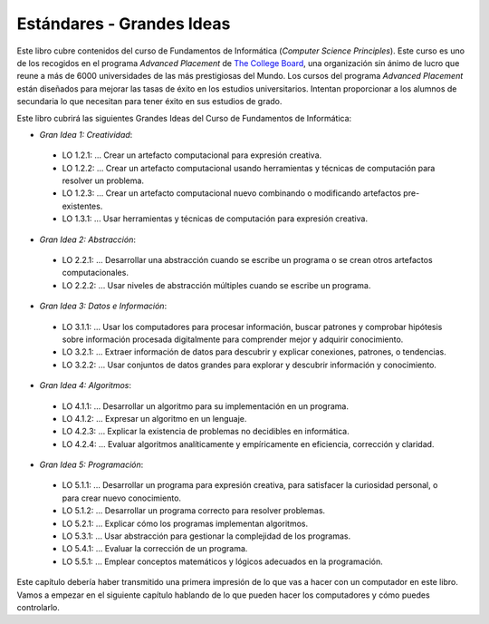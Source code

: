 ..  Copyright (C)  Mark Guzdial, Barbara Ericson, Briana Morrison
    Permission is granted to copy, distribute and/or modify this document
    under the terms of the GNU Free Documentation License, Version 1.3 or
    any later version published by the Free Software Foundation; with
    Invariant Sections being Forward, Prefaces, and Contributor List,
    no Front-Cover Texts, and no Back-Cover Texts.  A copy of the license
    is included in the section entitled "GNU Free Documentation License".

..  shortname:: Capítulo: Lo que puedes hacer con un computador
..  description:: Algunas pildoritas de lo que puedes hacer con un computador

.. setup for automatic question numbering.

.. 	qnum::
	:start: 1
	:prefix: csp-1-7-


.. |runbutton| image:: Figures/run-button.png
    :height: 20px
    :align: top
    :alt: run button

.. |audiobutton| image:: Figures/start-audio-tour.png
    :height: 20px
    :align: top
    :alt: audio tour button


Estándares - Grandes Ideas
==========================

Este libro cubre contenidos del curso de Fundamentos de Informática (*Computer Science Principles*).  Este curso es uno de los recogidos en el programa *Advanced Placement* de `The College Board <https://www.collegeboard.org/>`_, una organización sin ánimo de lucro que reune a más de 6000 universidades de las más prestigiosas del Mundo.  Los cursos del programa *Advanced Placement* están diseñados para mejorar las tasas de éxito en los estudios universitarios.  Intentan proporcionar a los alumnos de secundaria lo que necesitan para tener éxito en sus estudios de grado.

Este libro cubrirá las siguientes Grandes Ideas del Curso de Fundamentos de Informática:

- *Gran Idea 1: Creatividad*:
 - LO 1.2.1: ... Crear un artefacto computacional para expresión creativa.
 - LO 1.2.2: ... Crear un artefacto computacional usando herramientas y técnicas de computación para resolver un problema.
 - LO 1.2.3: ... Crear un artefacto computacional nuevo combinando o modificando artefactos pre-existentes.
 - LO 1.3.1: ... Usar herramientas y técnicas de computación para expresión creativa.

- *Gran Idea 2: Abstracción*:
 - LO 2.2.1: ... Desarrollar una abstracción cuando se escribe un programa o se crean otros artefactos computacionales.
 - LO 2.2.2: ... Usar niveles de abstracción múltiples cuando se escribe un programa.

- *Gran Idea 3: Datos e Información*:
 - LO 3.1.1: ... Usar los computadores para procesar información, buscar patrones y comprobar hipótesis sobre información procesada digitalmente para comprender mejor y adquirir conocimiento.
 - LO 3.2.1: ... Extraer información de datos para descubrir y explicar conexiones, patrones, o tendencias.
 - LO 3.2.2: ... Usar conjuntos de datos grandes para explorar y descubrir información y conocimiento.

- *Gran Idea 4: Algoritmos*:
 - LO 4.1.1: ... Desarrollar un algoritmo para su implementación en un programa.
 - LO 4.1.2: ... Expresar un algoritmo en un lenguaje.
 - LO 4.2.3: ... Explicar la existencia de problemas no decidibles en informática.
 - LO 4.2.4: ... Evaluar algoritmos analíticamente y empíricamente en eficiencia, corrección y claridad.

- *Gran Idea 5: Programación*:
 - LO 5.1.1: ... Desarrollar un programa para expresión creativa, para satisfacer la curiosidad personal, o para crear nuevo conocimiento.
 - LO 5.1.2: ... Desarrollar un programa correcto para resolver problemas.
 - LO 5.2.1: ... Explicar cómo los programas implementan algoritmos.
 - LO 5.3.1: ... Usar abstracción para gestionar la complejidad de los programas.
 - LO 5.4.1: ... Evaluar la corrección de un programa.
 - LO 5.5.1: ... Emplear conceptos matemáticos y lógicos adecuados en la programación.

Este capítulo debería haber transmitido una primera impresión de lo que vas a hacer con un computador en este libro.  Vamos a empezar en el siguiente capítulo hablando de lo que pueden hacer los computadores y cómo puedes controlarlo.
